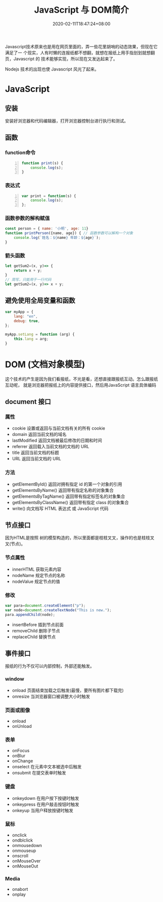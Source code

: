  #+TITLE: JavaScript 与 DOM简介
#+TAGS[]: JavaScript 
#+CATEGORIES[]: 技术
#+DESCRIPTION: JavaScript 简介
#+DATE: 2020-02-11T18:47:24+08:00

Javascript技术原来也是用在网页里面的，弄一些花里胡哨的动态效果，但现在它满足了一
个现实，人有时懒的连报纸都不想翻，就想在报纸上用手指划划就想翻页，Javascript 的
技术能够实现，所以现在又发达起来了。
# more

Nodejs 技术的出现也使 Javascript  风光了起来。

* JavaScript 
** 安装
   安装好浏览器和代码编辑器，打开浏览器控制台进行执行和测试。
** 函数
*** function命令
    #+begin_src js -n
      function print(s) {
          console.log(s);
      }
    #+end_src
*** 表达式
    #+begin_src js -n
      var print = function(s) {
          console.log(s);
      };
    #+end_src
*** 函数参数的解构赋值
    #+begin_src js
      const person = { name: '小明', age: 11}
      function printPerson({name, age}) { // 函数参数可以解构一个对象
          console.log(`姓名：${name} 年龄：${age}`);
      }
      #+end_src
*** 箭头函数
    #+begin_src js
      let getSum2=(x, y)=> {
          return x + y;
      }
      // 简写，只能用于一行代码
      let getSum2=(x, y)=> x + y;
    #+end_src
** 避免使用全局变量和函数
   #+begin_src js
     var myApp = {
         lang: "en",
         debug: true,
     };

     myApp.setLang = function (arg) {
         this.lang = arg;
     }
   #+end_src
* DOM (文档对象模型)
  这个技术的产生是因为我们看报纸，不光是看，还想直接跟报纸互动。怎么跟报纸互动呢，
  就是浏览器把报纸上的内容提供接口，然后用JavaScript 语言具体编码
  
** document  接口
*** 属性
    - cookie        设置或返回与当前文档有关的所有 cookie 
    - domain        返回当前文档的域名                    
    - lastModified  返回文档被最后修改的日期和时间        
    - referrer      返回载入当前文档的文档的 URL          
    - title         返回当前文档的标题                    
    - URL           返回当前文档的 URL                    
*** 方法
    - getElementById()          返回对拥有指定 id 的第一个对象的引用                                        
    - getElementsByName()       返回带有指定名称的对象集合 	                                               
    - getElementsByTagName()    返回带有指定标签名的对象集合                                                
    - getElementsByClassName()  返回带有指定 class 的对象集合                                               
    - write()                   向文档写 HTML 表达式 或 JavaScript 代码                                     
** 节点接口
   因为HTML是按照 树的模型构造的，所以里面都是枝枝叉叉，操作的也是枝枝叉叉(节点)。
*** 节点属性
    - innerHTML  获取元素内容   
    - nodeName   规定节点的名称 
    - nodeValue  规定节点的值   

*** 修改
    #+begin_src js
      var para=document.createElement("p");
      var node=document.createTextNode("This is new.");
      para.appendChild(node);
    #+end_src
    
    - insertBefore 插到节点前面
    - removeChild 删除子节点
    - replaceChild 替换节点

** 事件接口
   报纸的行为不仅可以内部控制，外部还能触发。
*** window 
    - onload    页面结束加载之后触发(最慢，要所有图片都下载完)    
    - onresize  当浏览器窗口被调整大小时触发                     
*** 页面或图像
    - onload 
    - onUnload
*** 表单
    - onFocus
    - onBlur 
    - onChange
    - onselect      在元素中文本被选中后触发            
    - onsubmit     在提交表单时触发                   
*** 键盘
    - onkeydown   在用户按下按键时触发 
    - onkeypress  在用户敲击按钮时触发 
    - onkeyup     当用户释放按键时触发 
*** 鼠标
    - onclick
    - ondblclick
    - onmousedown
    - onmouseup 
    - onscroll
    - onMouseOver 
    - onMouseOut
*** Media 
    - onabort
    - onplay

